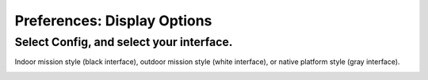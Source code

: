 .. _display-options:

============================
Preferences: Display Options
============================

Select Config, and select your interface.
-----------------------------------------

Indoor mission style (black interface), outdoor mission style (white
interface), or native platform style (gray interface).

.. image:: ../images/ap2_display_options_indoor_mission_style.png
    :target: ../_images/apm_planner2_display_options_indoor_mission_style.png

.. image:: ../images/ap2_display_options_outdoor_mission_style.jpg
    :target: ../_images/apm_planner2_display_options_outdoor_mission_style.jpg

.. image:: ../images/ap2_display_options_native_mission_style.jpg
    :target: ../_images/apm_planner2_display_options_native_mission_style.jpg
